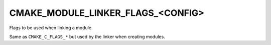 CMAKE_MODULE_LINKER_FLAGS_<CONFIG>
----------------------------------

Flags to be used when linking a module.

Same as ``CMAKE_C_FLAGS_*`` but used by the linker when creating modules.
